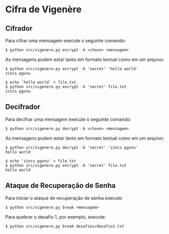 * Cifra de Vigenère

** Cifrador

Para cifrar uma mensagem execute o seguinte comando:

#+begin_src shell
  $ python src/vigenere.py encrypt -k <chave> <mensagem>
#+end_src

As mensagens podem estar tanto em formato textual como em um arquivo:

#+begin_src shell
  $ python src/vigenere.py encrypt -k 'secret' 'hello world'
  zincs pgvnu
#+end_src

#+begin_src shell
  $ echo 'hello world' > file.txt
  $ python src/vigenere.py encrypt -k 'secret' file.txt
  zincs pgvnu
#+end_src

** Decifrador

Para decifrar uma mensagem execute o seguinte comando:

#+begin_src shell
  $ python src/vigenere.py decrypt -k <chave> <mensagem>
#+end_src

As mensagens podem estar tanto em formato textual como em um arquivo:

#+begin_src shell
  $ python src/vigenere.py decrypt -k 'secret' 'zincs pgvnu' 
  hello world
#+end_src

#+begin_src shell
  $ echo 'zincs pgvnu' > file.txt
  $ python src/vigenere.py encrypt -k 'secret' file.txt
  hello world
#+end_src

** Ataque de Recuperação de Senha

Para iniciar o ataque de recuperação de senha execute:

#+begin_src shell
 $ python src/vigenere.py break <mensagem>
#+end_src

Para quebrar o desafio 1, por exemplo, execute:

#+begin_src shell
 $ python src/vigenere.py break desafios/desafio1.txt
#+end_src




